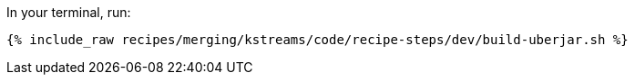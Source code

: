 In your terminal, run:

+++++
<pre class="snippet"><code class="shell">{% include_raw recipes/merging/kstreams/code/recipe-steps/dev/build-uberjar.sh %}</code></pre>
+++++
